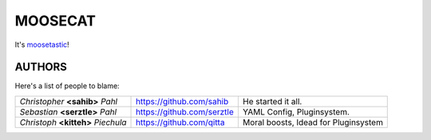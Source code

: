 ========
MOOSECAT
========

It's moosetastic_!


AUTHORS
~~~~~~~

Here's a list of people to blame:

===================================  ==========================  ====================================
*Christopher* **<sahib>** *Pahl*     https://github.com/sahib    He started it all.
*Sebastian* **<serztle>** *Pahl*     https://github.com/serztle  YAML Config, Pluginsystem.
*Christoph* **<kitteh>** *Piechula*  https://github.com/qitta    Moral boosts, Idead for Pluginsystem 
===================================  ==========================  ====================================

.. _moosetastic: http://www.urbandictionary.com/define.php?term=moosetastic
